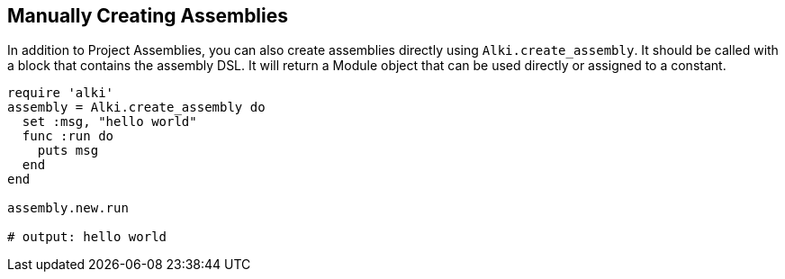 Manually Creating Assemblies
----------------------------

In addition to Project Assemblies, you can also create assemblies directly using `Alki.create_assembly`.
It should be called with a block that contains the assembly DSL. It will return a Module object that can
be used directly or assigned to a constant.

```ruby
require 'alki'
assembly = Alki.create_assembly do
  set :msg, "hello world"
  func :run do
    puts msg
  end
end

assembly.new.run

# output: hello world
```
